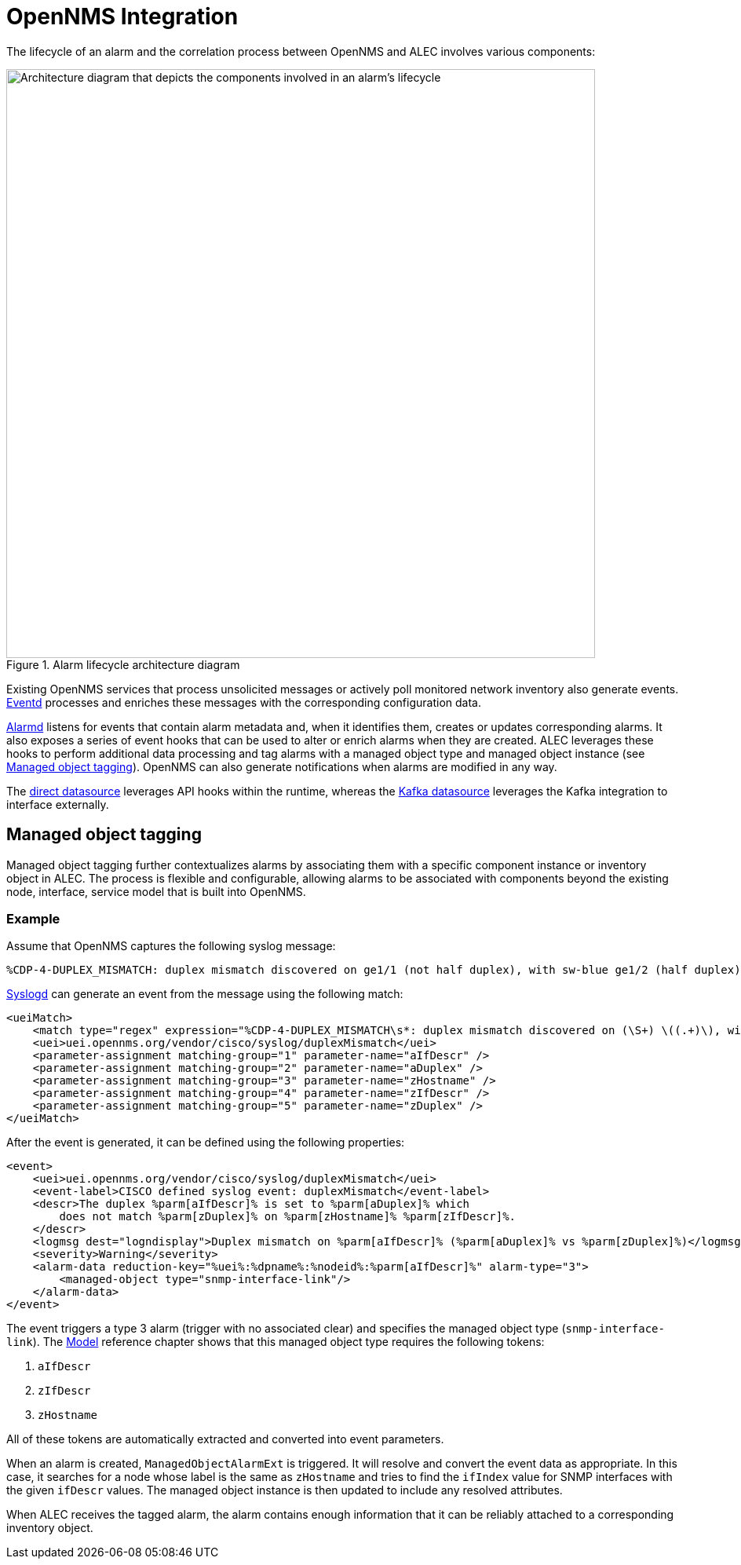 
:imagesdir: ../assets/images
= OpenNMS Integration

The lifecycle of an alarm and the correlation process between OpenNMS and ALEC involves various components:

.Alarm lifecycle architecture diagram
image::architecture/opennms_alarm_lifecycle.png[Architecture diagram that depicts the components involved in an alarm's lifecycle, 750]

Existing OpenNMS services that process unsolicited messages or actively poll monitored network inventory also generate events.
https://docs.opennms.com/horizon/latest/reference/daemons/daemon-config-files/eventd.html[Eventd] processes and enriches these messages with the corresponding configuration data.

https://docs.opennms.com/horizon/latest/reference/daemons/daemon-config-files/alarmd.html[Alarmd] listens for events that contain alarm metadata and, when it identifies them, creates or updates corresponding alarms.
It also exposes a series of event hooks that can be used to alter or enrich alarms when they are created.
ALEC leverages these hooks to perform additional data processing and tag alarms with a managed object type and managed object instance (see <<managed_object_tagging>>).
OpenNMS can also generate notifications when alarms are modified in any way.

The xref:datasources/direct.adoc[direct datasource] leverages API hooks within the runtime, whereas the xref:datasources/kafka.adoc[Kafka datasource] leverages the Kafka integration to interface externally.

[[managed_object_tagging]]
== Managed object tagging

Managed object tagging further contextualizes alarms by associating them with a specific component instance or inventory object in ALEC.
The process is flexible and configurable, allowing alarms to be associated with components beyond the existing node, interface, service model that is built into OpenNMS.

=== Example

Assume that OpenNMS captures the following syslog message:

[source]
%CDP-4-DUPLEX_MISMATCH: duplex mismatch discovered on ge1/1 (not half duplex), with sw-blue ge1/2 (half duplex).

https://docs.opennms.com/horizon/latest/reference/daemons/daemon-config-files/syslogd.html[Syslogd] can generate an event from the message using the following match:

[source]
----
<ueiMatch>
    <match type="regex" expression="%CDP-4-DUPLEX_MISMATCH\s*: duplex mismatch discovered on (\S+) \((.+)\), with (\S+) (\S+) \((.+)\)" />
    <uei>uei.opennms.org/vendor/cisco/syslog/duplexMismatch</uei>
    <parameter-assignment matching-group="1" parameter-name="aIfDescr" />
    <parameter-assignment matching-group="2" parameter-name="aDuplex" />
    <parameter-assignment matching-group="3" parameter-name="zHostname" />
    <parameter-assignment matching-group="4" parameter-name="zIfDescr" />
    <parameter-assignment matching-group="5" parameter-name="zDuplex" />
</ueiMatch>
----

After the event is generated, it can be defined using the following properties:

[source]
----
<event>
    <uei>uei.opennms.org/vendor/cisco/syslog/duplexMismatch</uei>
    <event-label>CISCO defined syslog event: duplexMismatch</event-label>
    <descr>The duplex %parm[aIfDescr]% is set to %parm[aDuplex]% which
        does not match %parm[zDuplex]% on %parm[zHostname]% %parm[zIfDescr]%.
    </descr>
    <logmsg dest="logndisplay">Duplex mismatch on %parm[aIfDescr]% (%parm[aDuplex]% vs %parm[zDuplex]%)</logmsg>
    <severity>Warning</severity>
    <alarm-data reduction-key="%uei%:%dpname%:%nodeid%:%parm[aIfDescr]%" alarm-type="3">
        <managed-object type="snmp-interface-link"/>
    </alarm-data>
</event>
----

The event triggers a type 3 alarm (trigger with no associated clear) and specifies the managed object type (`snmp-interface-link`).
The <<model.adoc#snmp-interface-link, Model>> reference chapter shows that this managed object type requires the following tokens:

. `aIfDescr`
. `zIfDescr`
. `zHostname`

All of these tokens are automatically extracted and converted into event parameters.

When an alarm is created, `ManagedObjectAlarmExt` is triggered.
It will resolve and convert the event data as appropriate.
In this case, it searches for a node whose label is the same as `zHostname` and tries to find the `ifIndex` value for SNMP interfaces with the given `ifDescr` values.
The managed object instance is then updated to include any resolved attributes.

When ALEC receives the tagged alarm, the alarm contains enough information that it can be reliably attached to a corresponding inventory object.
